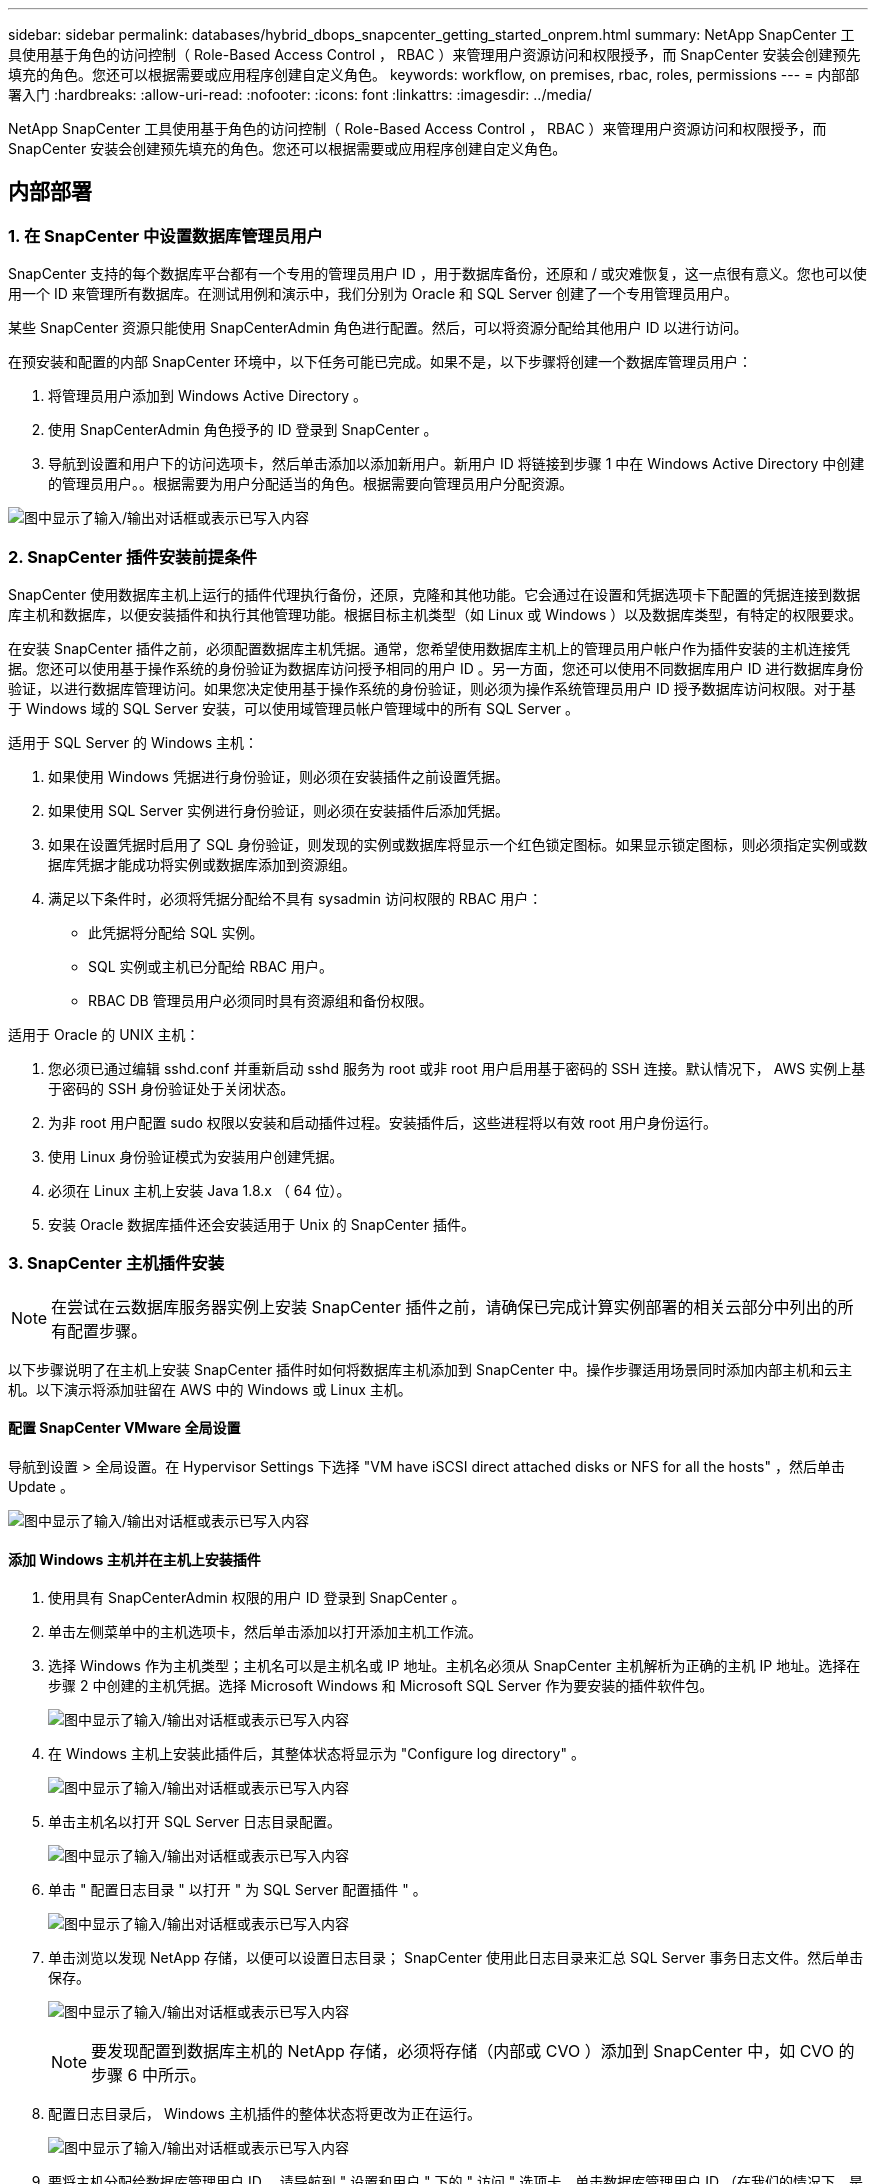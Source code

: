 ---
sidebar: sidebar 
permalink: databases/hybrid_dbops_snapcenter_getting_started_onprem.html 
summary: NetApp SnapCenter 工具使用基于角色的访问控制（ Role-Based Access Control ， RBAC ）来管理用户资源访问和权限授予，而 SnapCenter 安装会创建预先填充的角色。您还可以根据需要或应用程序创建自定义角色。 
keywords: workflow, on premises, rbac, roles, permissions 
---
= 内部部署入门
:hardbreaks:
:allow-uri-read: 
:nofooter: 
:icons: font
:linkattrs: 
:imagesdir: ../media/


[role="lead"]
NetApp SnapCenter 工具使用基于角色的访问控制（ Role-Based Access Control ， RBAC ）来管理用户资源访问和权限授予，而 SnapCenter 安装会创建预先填充的角色。您还可以根据需要或应用程序创建自定义角色。



== 内部部署



=== 1. 在 SnapCenter 中设置数据库管理员用户

SnapCenter 支持的每个数据库平台都有一个专用的管理员用户 ID ，用于数据库备份，还原和 / 或灾难恢复，这一点很有意义。您也可以使用一个 ID 来管理所有数据库。在测试用例和演示中，我们分别为 Oracle 和 SQL Server 创建了一个专用管理员用户。

某些 SnapCenter 资源只能使用 SnapCenterAdmin 角色进行配置。然后，可以将资源分配给其他用户 ID 以进行访问。

在预安装和配置的内部 SnapCenter 环境中，以下任务可能已完成。如果不是，以下步骤将创建一个数据库管理员用户：

. 将管理员用户添加到 Windows Active Directory 。
. 使用 SnapCenterAdmin 角色授予的 ID 登录到 SnapCenter 。
. 导航到设置和用户下的访问选项卡，然后单击添加以添加新用户。新用户 ID 将链接到步骤 1 中在 Windows Active Directory 中创建的管理员用户。。根据需要为用户分配适当的角色。根据需要向管理员用户分配资源。


image:snapctr_admin_users.png["图中显示了输入/输出对话框或表示已写入内容"]



=== 2. SnapCenter 插件安装前提条件

SnapCenter 使用数据库主机上运行的插件代理执行备份，还原，克隆和其他功能。它会通过在设置和凭据选项卡下配置的凭据连接到数据库主机和数据库，以便安装插件和执行其他管理功能。根据目标主机类型（如 Linux 或 Windows ）以及数据库类型，有特定的权限要求。

在安装 SnapCenter 插件之前，必须配置数据库主机凭据。通常，您希望使用数据库主机上的管理员用户帐户作为插件安装的主机连接凭据。您还可以使用基于操作系统的身份验证为数据库访问授予相同的用户 ID 。另一方面，您还可以使用不同数据库用户 ID 进行数据库身份验证，以进行数据库管理访问。如果您决定使用基于操作系统的身份验证，则必须为操作系统管理员用户 ID 授予数据库访问权限。对于基于 Windows 域的 SQL Server 安装，可以使用域管理员帐户管理域中的所有 SQL Server 。

适用于 SQL Server 的 Windows 主机：

. 如果使用 Windows 凭据进行身份验证，则必须在安装插件之前设置凭据。
. 如果使用 SQL Server 实例进行身份验证，则必须在安装插件后添加凭据。
. 如果在设置凭据时启用了 SQL 身份验证，则发现的实例或数据库将显示一个红色锁定图标。如果显示锁定图标，则必须指定实例或数据库凭据才能成功将实例或数据库添加到资源组。
. 满足以下条件时，必须将凭据分配给不具有 sysadmin 访问权限的 RBAC 用户：
+
** 此凭据将分配给 SQL 实例。
** SQL 实例或主机已分配给 RBAC 用户。
** RBAC DB 管理员用户必须同时具有资源组和备份权限。




适用于 Oracle 的 UNIX 主机：

. 您必须已通过编辑 sshd.conf 并重新启动 sshd 服务为 root 或非 root 用户启用基于密码的 SSH 连接。默认情况下， AWS 实例上基于密码的 SSH 身份验证处于关闭状态。
. 为非 root 用户配置 sudo 权限以安装和启动插件过程。安装插件后，这些进程将以有效 root 用户身份运行。
. 使用 Linux 身份验证模式为安装用户创建凭据。
. 必须在 Linux 主机上安装 Java 1.8.x （ 64 位）。
. 安装 Oracle 数据库插件还会安装适用于 Unix 的 SnapCenter 插件。




=== 3. SnapCenter 主机插件安装


NOTE: 在尝试在云数据库服务器实例上安装 SnapCenter 插件之前，请确保已完成计算实例部署的相关云部分中列出的所有配置步骤。

以下步骤说明了在主机上安装 SnapCenter 插件时如何将数据库主机添加到 SnapCenter 中。操作步骤适用场景同时添加内部主机和云主机。以下演示将添加驻留在 AWS 中的 Windows 或 Linux 主机。



==== 配置 SnapCenter VMware 全局设置

导航到设置 > 全局设置。在 Hypervisor Settings 下选择 "VM have iSCSI direct attached disks or NFS for all the hosts" ，然后单击 Update 。

image:snapctr_vmware_global.png["图中显示了输入/输出对话框或表示已写入内容"]



==== 添加 Windows 主机并在主机上安装插件

. 使用具有 SnapCenterAdmin 权限的用户 ID 登录到 SnapCenter 。
. 单击左侧菜单中的主机选项卡，然后单击添加以打开添加主机工作流。
. 选择 Windows 作为主机类型；主机名可以是主机名或 IP 地址。主机名必须从 SnapCenter 主机解析为正确的主机 IP 地址。选择在步骤 2 中创建的主机凭据。选择 Microsoft Windows 和 Microsoft SQL Server 作为要安装的插件软件包。
+
image:snapctr_add_windows_host_01.png["图中显示了输入/输出对话框或表示已写入内容"]

. 在 Windows 主机上安装此插件后，其整体状态将显示为 "Configure log directory" 。
+
image:snapctr_add_windows_host_02.png["图中显示了输入/输出对话框或表示已写入内容"]

. 单击主机名以打开 SQL Server 日志目录配置。
+
image:snapctr_add_windows_host_03.png["图中显示了输入/输出对话框或表示已写入内容"]

. 单击 " 配置日志目录 " 以打开 " 为 SQL Server 配置插件 " 。
+
image:snapctr_add_windows_host_04.png["图中显示了输入/输出对话框或表示已写入内容"]

. 单击浏览以发现 NetApp 存储，以便可以设置日志目录； SnapCenter 使用此日志目录来汇总 SQL Server 事务日志文件。然后单击保存。
+
image:snapctr_add_windows_host_05.png["图中显示了输入/输出对话框或表示已写入内容"]

+

NOTE: 要发现配置到数据库主机的 NetApp 存储，必须将存储（内部或 CVO ）添加到 SnapCenter 中，如 CVO 的步骤 6 中所示。

. 配置日志目录后， Windows 主机插件的整体状态将更改为正在运行。
+
image:snapctr_add_windows_host_06.png["图中显示了输入/输出对话框或表示已写入内容"]

. 要将主机分配给数据库管理用户 ID ，请导航到 " 设置和用户 " 下的 " 访问 " 选项卡，单击数据库管理用户 ID （在我们的情况下，是指需要将主机分配到的 sqldba ），然后单击 " 保存 " 完成主机资源分配。
+
image:snapctr_add_windows_host_07.png["图中显示了输入/输出对话框或表示已写入内容"]

+
image:snapctr_add_windows_host_08.png["图中显示了输入/输出对话框或表示已写入内容"]





==== 添加 Unix 主机并在主机上安装插件

. 使用具有 SnapCenterAdmin 权限的用户 ID 登录到 SnapCenter 。
. 单击左侧菜单中的主机选项卡，然后单击添加以打开添加主机工作流。
. 选择 Linux 作为主机类型。主机名可以是主机名或 IP 地址。但是，必须解析主机名，以更正 SnapCenter 主机的主机 IP 地址。选择在步骤 2 中创建的主机凭据。主机凭据需要 sudo 权限。选中 Oracle Database 作为要安装的插件，该插件将同时安装 Oracle 和 Linux 主机插件。
+
image:snapctr_add_linux_host_01.png["图中显示了输入/输出对话框或表示已写入内容"]

. 单击更多选项并选择 " 跳过预安装检查 " 。 系统会提示您确认是否跳过预安装检查。单击是，然后单击保存。
+
image:snapctr_add_linux_host_02.png["图中显示了输入/输出对话框或表示已写入内容"]

. 单击提交以开始安装插件。系统将提示您确认指纹，如下所示。
+
image:snapctr_add_linux_host_03.png["图中显示了输入/输出对话框或表示已写入内容"]

. SnapCenter 将执行主机验证和注册，然后该插件将安装在 Linux 主机上。状态将从 " 正在安装插件 " 更改为 " 正在运行 " 。
+
image:snapctr_add_linux_host_04.png["图中显示了输入/输出对话框或表示已写入内容"]

. 将新添加的主机分配给正确的数据库管理用户 ID （在我们的案例中为 oradba ）。
+
image:snapctr_add_linux_host_05.png["图中显示了输入/输出对话框或表示已写入内容"]

+
image:snapctr_add_linux_host_06.png["图中显示了输入/输出对话框或表示已写入内容"]





=== 4. 数据库资源发现

成功安装插件后，可以立即发现主机上的数据库资源。单击左侧菜单中的 "Resources" 选项卡。根据数据库平台的类型，可以使用多种视图，例如数据库，资源组等。如果未发现和显示主机上的资源，则可能需要单击刷新资源选项卡。

image:snapctr_resources_ora.png["图中显示了输入/输出对话框或表示已写入内容"]

首次发现数据库时，整体状态显示为 " 不受保护 " 。 上一屏幕截图显示了一个尚未受备份策略保护的 Oracle 数据库。

设置备份配置或策略并执行备份后，数据库的整体状态会将备份状态显示为 " 备份成功 " ，并显示上次备份的时间戳。以下屏幕截图显示了 SQL Server 用户数据库的备份状态。

image:snapctr_resources_sql.png["图中显示了输入/输出对话框或表示已写入内容"]

如果未正确设置数据库访问凭据，则红色锁定按钮表示数据库不可访问。例如，如果 Windows 凭据不具有对数据库实例的 sysadmin 访问权限，则必须重新配置数据库凭据以解除红色锁定。

image:snapctr_add_windows_host_09.png["图中显示了输入/输出对话框或表示已写入内容"]

image:snapctr_add_windows_host_10.png["图中显示了输入/输出对话框或表示已写入内容"]

在 Windows 级别或数据库级别配置相应的凭据后，红色锁定将消失，并收集和查看 SQL Server 类型信息。

image:snapctr_add_windows_host_11.png["图中显示了输入/输出对话框或表示已写入内容"]



=== 5. 设置存储集群对等和数据库卷复制

为了使用公有云作为目标目标目标来保护内部数据库数据，使用 NetApp SnapMirror 技术将内部 ONTAP 集群数据库卷复制到云 CVO 。然后，可以克隆复制的目标卷以进行开发 / 运营或灾难恢复。通过以下高级步骤，您可以设置集群对等和数据库卷复制。

. 在内部集群和 CVO 集群实例上配置集群间 LIF 以建立集群对等关系。此步骤可使用 ONTAP 系统管理器执行。默认 CVO 部署会自动配置集群间 LIF 。
+
内部集群：

+
image:snapctr_cluster_replication_01.png["图中显示了输入/输出对话框或表示已写入内容"]

+
目标 CVO 集群：

+
image:snapctr_cluster_replication_02.png["图中显示了输入/输出对话框或表示已写入内容"]

. 配置集群间 LIF 后，可以使用 NetApp Cloud Manager 中的拖放功能设置集群对等和卷复制。请参见 link:hybrid_dbops_snapcenter_getting_started_aws.html#aws-public-cloud["入门— AWS 公有云"] 了解详细信息。
+
或者，也可以使用 ONTAP 系统管理器执行集群对等和数据库卷复制，如下所示：

. 登录到 ONTAP 系统管理器。导航到集群 > 设置，然后单击对等集群，以便与云中的 CVO 实例建立集群对等关系。
+
image:snapctr_vol_snapmirror_00.png["图中显示了输入/输出对话框或表示已写入内容"]

. 转到卷选项卡。选择要复制的数据库卷，然后单击保护。
+
image:snapctr_vol_snapmirror_01.png["图中显示了输入/输出对话框或表示已写入内容"]

. 将保护策略设置为异步。选择目标集群和 Storage SVM 。
+
image:snapctr_vol_snapmirror_02.png["图中显示了输入/输出对话框或表示已写入内容"]

. 验证卷是否已在源和目标之间同步，以及复制关系是否运行正常。
+
image:snapctr_vol_snapmirror_03.png["图中显示了输入/输出对话框或表示已写入内容"]





=== 6. 将 CVO 数据库存储 SVM 添加到 SnapCenter

. 使用具有 SnapCenterAdmin 权限的用户 ID 登录到 SnapCenter 。
. 从菜单中单击存储系统选项卡，然后单击新建将托管复制的目标数据库卷的 CVO 存储 SVM 添加到 SnapCenter 。在存储系统字段中输入集群管理 IP ，然后输入相应的用户名和密码。
+
image:snapctr_add_cvo_svm_01.png["图中显示了输入/输出对话框或表示已写入内容"]

. 单击更多选项以打开其他存储配置选项。在平台字段中，选择 Cloud Volumes ONTAP ，选中二级，然后单击保存。
+
image:snapctr_add_cvo_svm_02.png["图中显示了输入/输出对话框或表示已写入内容"]

. 将存储系统分配给 SnapCenter 数据库管理用户 ID ，如所示 <<3. SnapCenter 主机插件安装>>。
+
image:snapctr_add_cvo_svm_03.png["图中显示了输入/输出对话框或表示已写入内容"]





=== 7. 在 SnapCenter 中设置数据库备份策略

以下过程演示了如何创建完整的数据库或日志文件备份策略。然后，可以实施此策略来保护数据库资源。恢复点目标（ RPO ）或恢复时间目标（ RTO ）决定了数据库和 / 或日志备份的频率。



==== 为 Oracle 创建完整的数据库备份策略

. 以数据库管理用户 ID 身份登录到 SnapCenter ，单击设置，然后单击策略。
+
image:snapctr_ora_policy_data_01.png["图中显示了输入/输出对话框或表示已写入内容"]

. 单击 " 新建 " 启动新的备份策略创建工作流或选择要修改的现有策略。
+
image:snapctr_ora_policy_data_02.png["图中显示了输入/输出对话框或表示已写入内容"]

. 选择备份类型和计划频率。
+
image:snapctr_ora_policy_data_03.png["图中显示了输入/输出对话框或表示已写入内容"]

. 设置备份保留设置。此选项用于定义要保留的完整数据库备份副本数。
+
image:snapctr_ora_policy_data_04.png["图中显示了输入/输出对话框或表示已写入内容"]

. 选择二级复制选项以将要复制到云中二级位置的本地主快照备份推送到云中。
+
image:snapctr_ora_policy_data_05.png["图中显示了输入/输出对话框或表示已写入内容"]

. 指定在备份运行前后运行的任何可选脚本。
+
image:snapctr_ora_policy_data_06.png["图中显示了输入/输出对话框或表示已写入内容"]

. 根据需要运行备份验证。
+
image:snapctr_ora_policy_data_07.png["图中显示了输入/输出对话框或表示已写入内容"]

. 摘要
+
image:snapctr_ora_policy_data_08.png["图中显示了输入/输出对话框或表示已写入内容"]





==== 为 Oracle 创建数据库日志备份策略

. 使用数据库管理用户 ID 登录到 SnapCenter ，单击设置，然后单击策略。
. 单击 " 新建 " 启动新的备份策略创建工作流，或者选择现有策略进行修改。
+
image:snapctr_ora_policy_log_01.png["图中显示了输入/输出对话框或表示已写入内容"]

. 选择备份类型和计划频率。
+
image:snapctr_ora_policy_log_02.png["图中显示了输入/输出对话框或表示已写入内容"]

. 设置日志保留期限。
+
image:snapctr_ora_policy_log_03.png["图中显示了输入/输出对话框或表示已写入内容"]

. 启用复制到公有云中的二级位置。
+
image:snapctr_ora_policy_log_04.png["图中显示了输入/输出对话框或表示已写入内容"]

. 指定在日志备份前后运行的任何可选脚本。
+
image:snapctr_ora_policy_log_05.png["图中显示了输入/输出对话框或表示已写入内容"]

. 指定任何备份验证脚本。
+
image:snapctr_ora_policy_log_06.png["图中显示了输入/输出对话框或表示已写入内容"]

. 摘要
+
image:snapctr_ora_policy_log_07.png["图中显示了输入/输出对话框或表示已写入内容"]





==== 为 SQL 创建完整的数据库备份策略

. 使用数据库管理用户 ID 登录到 SnapCenter ，单击设置，然后单击策略。
+
image:snapctr_sql_policy_data_01.png["图中显示了输入/输出对话框或表示已写入内容"]

. 单击 " 新建 " 启动新的备份策略创建工作流，或者选择现有策略进行修改。
+
image:snapctr_sql_policy_data_02.png["图中显示了输入/输出对话框或表示已写入内容"]

. 定义备份选项和计划频率。对于配置了可用性组的 SQL Server ，可以设置首选备份副本。
+
image:snapctr_sql_policy_data_03.png["图中显示了输入/输出对话框或表示已写入内容"]

. 设置备份保留期限。
+
image:snapctr_sql_policy_data_04.png["图中显示了输入/输出对话框或表示已写入内容"]

. 启用备份副本复制到云中的二级位置。
+
image:snapctr_sql_policy_data_05.png["图中显示了输入/输出对话框或表示已写入内容"]

. 指定在备份作业之前或之后运行的任何可选脚本。
+
image:snapctr_sql_policy_data_06.png["图中显示了输入/输出对话框或表示已写入内容"]

. 指定用于运行备份验证的选项。
+
image:snapctr_sql_policy_data_07.png["图中显示了输入/输出对话框或表示已写入内容"]

. 摘要
+
image:snapctr_sql_policy_data_08.png["图中显示了输入/输出对话框或表示已写入内容"]





==== 为 SQL 创建数据库日志备份策略。

. 使用数据库管理用户 ID 登录到 SnapCenter ，单击 " 设置 ">" 策略 " ，然后单击 " 新建 " 以启动新的策略创建工作流。
+
image:snapctr_sql_policy_log_01.png["图中显示了输入/输出对话框或表示已写入内容"]

. 定义日志备份选项和计划频率。对于配置了可用性组的 SQL Server ，可以设置首选备份副本。
+
image:snapctr_sql_policy_log_02.png["图中显示了输入/输出对话框或表示已写入内容"]

. SQL Server 数据备份策略定义日志备份保留；接受此处的默认值。
+
image:snapctr_sql_policy_log_03.png["图中显示了输入/输出对话框或表示已写入内容"]

. 启用日志备份复制到云中的二级卷。
+
image:snapctr_sql_policy_log_04.png["图中显示了输入/输出对话框或表示已写入内容"]

. 指定在备份作业之前或之后运行的任何可选脚本。
+
image:snapctr_sql_policy_log_05.png["图中显示了输入/输出对话框或表示已写入内容"]

. 摘要
+
image:snapctr_sql_policy_log_06.png["图中显示了输入/输出对话框或表示已写入内容"]





=== 8. 实施备份策略以保护数据库

SnapCenter 使用资源组以数据库资源的逻辑分组形式备份数据库，例如，服务器上托管的多个数据库，共享相同存储卷的数据库，支持业务应用程序的多个数据库等。保护单个数据库会创建自己的资源组。以下过程演示如何实施第 7 节中创建的备份策略来保护 Oracle 和 SQL Server 数据库。



==== 创建一个资源组以对 Oracle 进行完整备份

. 使用数据库管理用户 ID 登录到 SnapCenter ，然后导航到资源选项卡。在视图下拉列表中，选择数据库或资源组以启动资源组创建工作流。
+
image:snapctr_ora_rgroup_full_01.png["图中显示了输入/输出对话框或表示已写入内容"]

. 提供资源组的名称和标记。您可以为 Snapshot 副本定义命名格式，并绕过冗余归档日志目标（如果已配置）。
+
image:snapctr_ora_rgroup_full_02.png["图中显示了输入/输出对话框或表示已写入内容"]

. 将数据库资源添加到资源组。
+
image:snapctr_ora_rgroup_full_03.png["图中显示了输入/输出对话框或表示已写入内容"]

. 从下拉列表中选择在第 7 节中创建的完整备份策略。
+
image:snapctr_ora_rgroup_full_04.png["图中显示了输入/输出对话框或表示已写入内容"]

. 单击（ + ）号可配置所需的备份计划。
+
image:snapctr_ora_rgroup_full_05.png["图中显示了输入/输出对话框或表示已写入内容"]

. 单击 Load Locators 以加载源卷和目标卷。
+
image:snapctr_ora_rgroup_full_06.png["图中显示了输入/输出对话框或表示已写入内容"]

. 如果需要，配置 SMTP 服务器以发送电子邮件通知。
+
image:snapctr_ora_rgroup_full_07.png["图中显示了输入/输出对话框或表示已写入内容"]

. 摘要
+
image:snapctr_ora_rgroup_full_08.png["图中显示了输入/输出对话框或表示已写入内容"]





==== 为 Oracle 的日志备份创建一个资源组

. 使用数据库管理用户 ID 登录到 SnapCenter ，然后导航到资源选项卡。在视图下拉列表中，选择数据库或资源组以启动资源组创建工作流。
+
image:snapctr_ora_rgroup_log_01.png["图中显示了输入/输出对话框或表示已写入内容"]

. 提供资源组的名称和标记。您可以为 Snapshot 副本定义命名格式，并绕过冗余归档日志目标（如果已配置）。
+
image:snapctr_ora_rgroup_log_02.png["图中显示了输入/输出对话框或表示已写入内容"]

. 将数据库资源添加到资源组。
+
image:snapctr_ora_rgroup_log_03.png["图中显示了输入/输出对话框或表示已写入内容"]

. 从下拉列表中选择在第 7 节中创建的日志备份策略。
+
image:snapctr_ora_rgroup_log_04.png["图中显示了输入/输出对话框或表示已写入内容"]

. 单击（ + ）号可配置所需的备份计划。
+
image:snapctr_ora_rgroup_log_05.png["图中显示了输入/输出对话框或表示已写入内容"]

. 如果配置了备份验证，则会显示在此处。
+
image:snapctr_ora_rgroup_log_06.png["图中显示了输入/输出对话框或表示已写入内容"]

. 如果需要，配置用于电子邮件通知的 SMTP 服务器。
+
image:snapctr_ora_rgroup_log_07.png["图中显示了输入/输出对话框或表示已写入内容"]

. 摘要
+
image:snapctr_ora_rgroup_log_08.png["图中显示了输入/输出对话框或表示已写入内容"]





==== 创建用于 SQL Server 完整备份的资源组

. 使用数据库管理用户 ID 登录到 SnapCenter ，然后导航到资源选项卡。在视图下拉列表中，选择数据库或资源组以启动资源组创建工作流。提供资源组的名称和标记。您可以为 Snapshot 副本定义命名格式。
+
image:snapctr_sql_rgroup_full_01.png["图中显示了输入/输出对话框或表示已写入内容"]

. 选择要备份的数据库资源。
+
image:snapctr_sql_rgroup_full_02.png["图中显示了输入/输出对话框或表示已写入内容"]

. 选择在第 7 节中创建的完整 SQL 备份策略。
+
image:snapctr_sql_rgroup_full_03.png["图中显示了输入/输出对话框或表示已写入内容"]

. 添加准确的备份时间以及频率。
+
image:snapctr_sql_rgroup_full_04.png["图中显示了输入/输出对话框或表示已写入内容"]

. 如果要执行备份验证，请在二级系统上为备份选择验证服务器。单击加载定位器以填充二级存储位置。
+
image:snapctr_sql_rgroup_full_05.png["图中显示了输入/输出对话框或表示已写入内容"]

. 如果需要，配置 SMTP 服务器以发送电子邮件通知。
+
image:snapctr_sql_rgroup_full_06.png["图中显示了输入/输出对话框或表示已写入内容"]

. 摘要
+
image:snapctr_sql_rgroup_full_07.png["图中显示了输入/输出对话框或表示已写入内容"]





==== 为 SQL Server 的日志备份创建一个资源组

. 使用数据库管理用户 ID 登录到 SnapCenter ，然后导航到资源选项卡。在视图下拉列表中，选择数据库或资源组以启动资源组创建工作流。提供资源组的名称和标记。您可以为 Snapshot 副本定义命名格式。
+
image:snapctr_sql_rgroup_log_01.png["图中显示了输入/输出对话框或表示已写入内容"]

. 选择要备份的数据库资源。
+
image:snapctr_sql_rgroup_log_02.png["图中显示了输入/输出对话框或表示已写入内容"]

. 选择在第 7 节中创建的 SQL 日志备份策略。
+
image:snapctr_sql_rgroup_log_03.png["图中显示了输入/输出对话框或表示已写入内容"]

. 添加准确的备份时间以及频率。
+
image:snapctr_sql_rgroup_log_04.png["图中显示了输入/输出对话框或表示已写入内容"]

. 如果要执行备份验证，请在二级系统上为备份选择验证服务器。单击负载定位器以填充二级存储位置。
+
image:snapctr_sql_rgroup_log_05.png["图中显示了输入/输出对话框或表示已写入内容"]

. 如果需要，配置 SMTP 服务器以发送电子邮件通知。
+
image:snapctr_sql_rgroup_log_06.png["图中显示了输入/输出对话框或表示已写入内容"]

. 摘要
+
image:snapctr_sql_rgroup_log_07.png["图中显示了输入/输出对话框或表示已写入内容"]





=== 9. 验证备份

创建数据库备份资源组以保护数据库资源后，备份作业将根据预定义的计划运行。在监控选项卡下检查作业执行状态。

image:snapctr_job_status_sql.png["图中显示了输入/输出对话框或表示已写入内容"]

转到资源选项卡，单击数据库名称以查看数据库备份的详细信息，然后在本地副本和镜像副本之间切换，以验证 Snapshot 备份是否已复制到公有云中的二级位置。

image:snapctr_job_status_ora.png["图中显示了输入/输出对话框或表示已写入内容"]

此时，云中的数据库备份副本已做好克隆准备，可以运行开发 / 测试流程，或者在发生主故障时进行灾难恢复。
